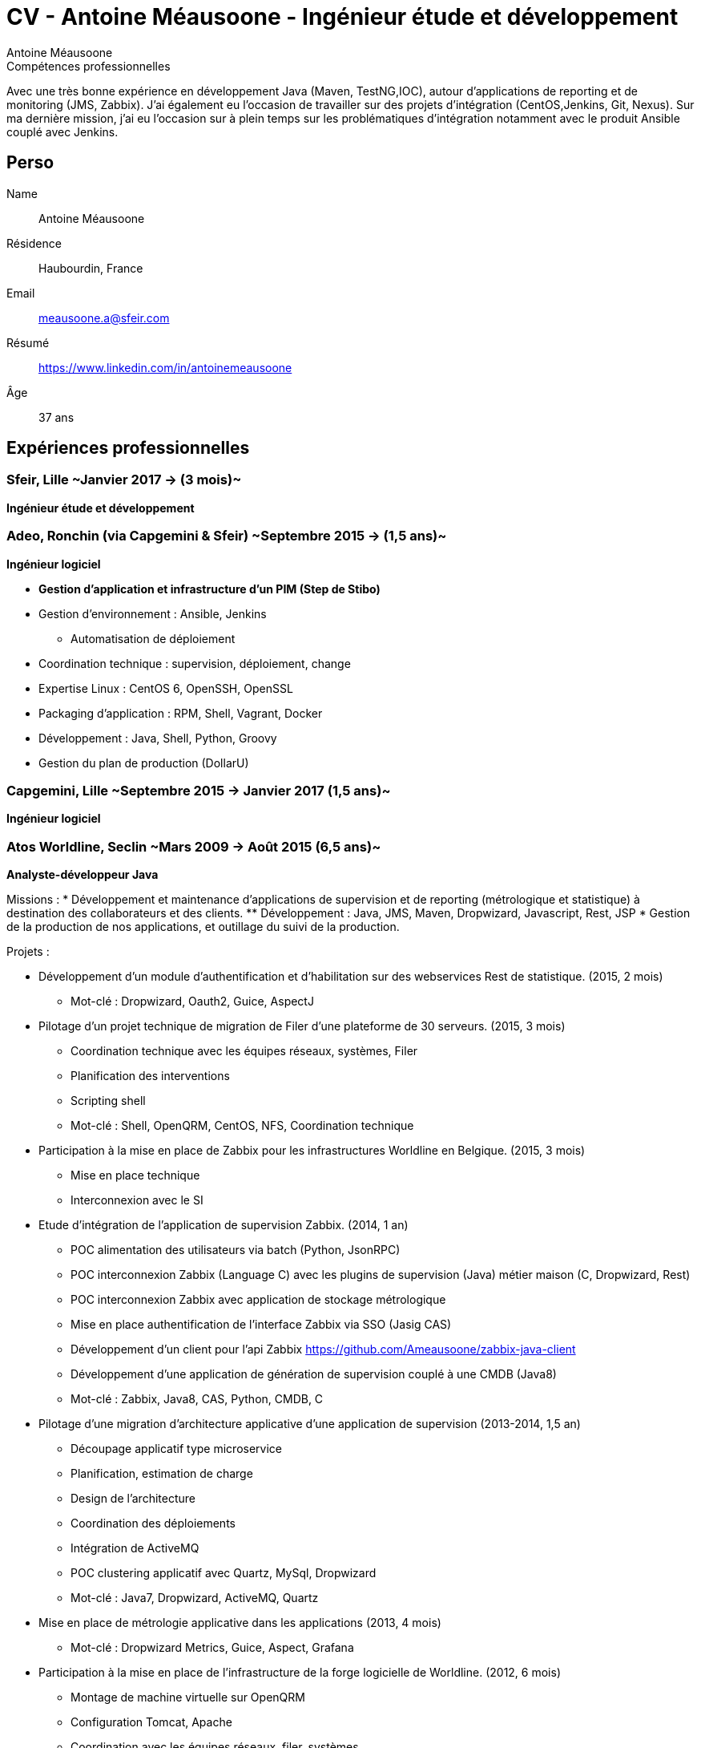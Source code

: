 = CV - Antoine Méausoone - Ingénieur étude et développement
:author: Antoine Méausoone
:data-uri:
:doctype: article
:encoding: UTF-8
:lang: fr
:quirks:
:theme: cv
:toclevels: 2
:description:

.Compétences professionnelles
****************************************************************************
Avec une très bonne expérience en développement Java (Maven, TestNG,IOC), autour d’applications de reporting et de monitoring (JMS, Zabbix).
J’ai également eu l’occasion de travailler sur des projets d’intégration (CentOS,Jenkins, Git, Nexus).
Sur ma dernière mission, j’ai eu l’occasion sur à plein temps sur les problématiques d'intégration notamment avec le produit Ansible couplé avec Jenkins.
****************************************************************************

== Perso

Name::
    Antoine Méausoone

Résidence::
    Haubourdin, France

////
Téléphone::
    06.13.84.54.33
////

Email::
    meausoone.a@sfeir.com

Résumé::
    https://www.linkedin.com/in/antoinemeausoone

Âge::
    37 ans

//[cols=2]
== Expériences professionnelles

=== Sfeir, Lille ~Janvier 2017 -> (3 mois)~
*Ingénieur étude et développement*

=== Adeo, Ronchin (via Capgemini & Sfeir) ~Septembre 2015 -> (1,5 ans)~
*Ingénieur logiciel*

* *Gestion d’application et infrastructure d’un PIM (Step de Stibo)*
* Gestion d’environnement : Ansible, Jenkins
** Automatisation de déploiement
* Coordination technique : supervision, déploiement, change
* Expertise Linux : CentOS 6, OpenSSH, OpenSSL
* Packaging d’application : RPM, Shell, Vagrant, Docker
* Développement : Java, Shell, Python, Groovy
* Gestion du plan de production (DollarU)

=== Capgemini, Lille ~Septembre 2015 -> Janvier 2017 (1,5 ans)~
*Ingénieur logiciel*

===  Atos Worldline, Seclin ~Mars 2009 -> Août 2015 (6,5 ans)~
*Analyste-développeur Java*

Missions :
* Développement et maintenance d’applications de supervision et de reporting (métrologique et statistique) à destination des collaborateurs et des clients.
** Développement : Java, JMS, Maven, Dropwizard, Javascript, Rest, JSP
* Gestion de la production de nos applications, et outillage du suivi de la production.

Projets :

* Développement d'un module d'authentification et d'habilitation sur des webservices Rest de statistique. (2015, 2 mois)
** Mot-clé : Dropwizard, Oauth2, Guice, AspectJ

* Pilotage d'un projet technique de migration de Filer d'une plateforme de 30 serveurs. (2015, 3 mois)
** Coordination technique avec les équipes réseaux, systèmes, Filer
** Planification des interventions
** Scripting shell
** Mot-clé : Shell, OpenQRM, CentOS, NFS, Coordination technique

* Participation à la mise en place de Zabbix pour les infrastructures Worldline en Belgique. (2015, 3 mois)
** Mise en place technique
** Interconnexion avec le SI

* Etude d’intégration de l'application de supervision Zabbix. (2014, 1 an)
** POC alimentation des utilisateurs via batch (Python, JsonRPC)
** POC interconnexion Zabbix (Language C) avec les plugins de supervision (Java) métier maison (C, Dropwizard, Rest)
** POC interconnexion Zabbix avec application de stockage métrologique
** Mise en place authentification de l'interface Zabbix via SSO (Jasig CAS)
** Développement d’un client pour l’api Zabbix https://github.com/Ameausoone/zabbix-java-client
** Développement d’une application de génération de supervision couplé à une CMDB (Java8)
** Mot-clé : Zabbix, Java8, CAS, Python, CMDB, C

* Pilotage d'une migration d'architecture applicative d'une application de supervision (2013-2014, 1,5 an)
** Découpage applicatif type microservice
** Planification, estimation de charge
** Design de l'architecture
** Coordination des déploiements
** Intégration de ActiveMQ
** POC clustering applicatif avec Quartz, MySql, Dropwizard
** Mot-clé : Java7, Dropwizard, ActiveMQ, Quartz

* Mise en place de métrologie applicative dans les applications (2013, 4 mois)
** Mot-clé : Dropwizard Metrics, Guice, Aspect, Grafana

* Participation à la mise en place de l'infrastructure de la forge logicielle de Worldline. (2012, 6 mois)
** Montage de machine virtuelle sur OpenQRM
** Configuration Tomcat, Apache
** Coordination avec les équipes réseaux, filer, systèmes
** Configuration applicative
** Mot-clé : OpenQRM, Mercurial, Git, Jenkins, Nexus, Wiki, Coordination technique, Tomcat, Apache

* Pilotage projet de refonte d'une interface d'administration d'une application de supervision en Vaadin.(2012, 3 mois)
** Mot-clé : Vaadin, Java, TestNG

* Développement d'une application de capacity planning basée sur de la métrologie système. (2011, 5 mois)
** Développement d'application Web en Tapestry
** Développement d'une application batch Java
** Mot-clé : Java, Dropwizard, Soap, Tapestry

* Développement d'un plugin de supervision de service Ftp, Ftps, Sftp.(2011, 2 mois)
** Mot-clé : Java, Apache Mina, TestNG, Jsp

* Développement d'une librairie de cache via des aspects.(2011, 2 mois)
** Framework permettant d'ajouter du cache via des annotations
** Mot-clé : Java, Guice, AspectJ, ehCache

* Développement d'une page de tableau de bord sur une application de métrologie système. (2010, 3 mois)
** Mise en place d'un système permettant aux utilisateurs de personnaliser le tableau de bord via XML
** Développement web d'un tableau de bord avec un rafraîchissement automatique.
** Développement de webservice de récupération de graphique
** Mot-clé : XML, Java, JSP, Javascript

* Développement Web sur une application de statistique. (2010, 4 mois)
** Développement de page web de reporting statistique dans le domaine banquaire.
** Mot-clé : Java, Javascript, XML, JSP

* Migration de nos projets construit sur Ant/Cvs vers la stack Maven/Jenkins/Mercurial. (2009-2010, 3 mois)
** Mavenisation des projets Ant
** Migration Cvs vers Mercurial
** Mise en place d'intégration continue
** Mot-clé : Dropwizard, Hibernate, Tapestry, MySql, Rest

* Développement d'une console de monitoring de service, avec une vue par environnement, et action en masse. (2009, 4 mois)
** Développement de webservice Rest
** Développement de page web avec action en masse d'arrêt/relance de supervision
** Mot-clé : Java, Javascript, JSP, Ajax, Prototype.js

=== Atos Worldline, Seclin ~Février 2006 -> Février 2009 (3 ans)~
*Technicien Support N3*

* Support d’application dans le domaine du transport
** Suivi et amélioration du processus de gestion du support
** Formation support N1 sur les applications
** Déplacement sur des salons pour du support technique
** Formation des équipes support N1 chez le client en Europe

=== Goto Software, Hem ~Septembre 2000 -> Février 2006 (5,5 ans)~
*Technicien Support*

* Support technique sur les applications éditées par Goto Software
* Applications dans le domaine du minitel, du web, de l'emailing.

== Compétences

[cols=2]
=== Global

* Java
* Maven
* Linux
* Jenkins
* Ansible
* Tomcat
* Zabbix

[cols=2]
=== Languages de développement
Active::
* Java ~since 2009~,
* Groovy ~since 2011~,
* SQL ~since 2009~,
* Bash and Unix shells ~since 2006~,
* Python ~since 2013~,

=== Langues
* *Français*: Langue maternelle
* *Anglais*: Niveau professionnel

== Formation

=== Courte durée

* *Mai 2015* Certification M101J: MongoDB for Java Developers
* *Avril 2015* Développement AngularJS 1.x
* *Avril 2013* Administration Tomcat 6.x
* *Juin 2011* Développement avec Tapestry
* *Octobre 2010* Développement Javascript/CSS
* *Juin 2009* Développement Java

=== Initiale

CNAM, Lille ~2003 -> 2007~::
Cours du soir par intermittence, obtention de plusieurs modules du cycle Ingénieur informatique :
* Génie logiciel
* Bases de données
* Recherche opérationnelle et aide à la décision
* Réseaux et télécommunications
* Management et organisation des entreprises
* Management social pour ingénieur et communication en entreprise

Esig, Lille ~1999 –> 2000~::

* Formation Master en Informatique

Lycée Gustave Eiffel, Armentières ~1996 – 1999~::

* Formation BTS, Informatique industrielle
* BAC S, option Technologie Industrielle

